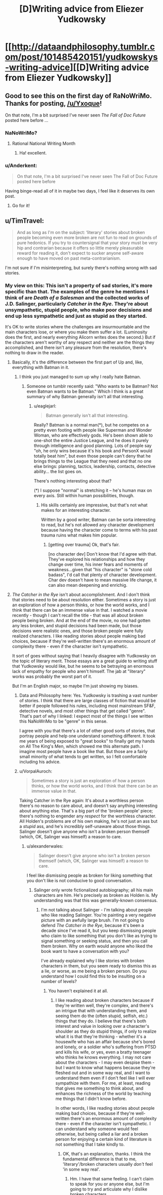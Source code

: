 #+TITLE: [D]Writing advice from Eliezer Yudkowsky

* [[http://dataandphilosophy.tumblr.com/post/101485420151/yudkowskys-writing-advice][[D]Writing advice from Eliezer Yudkowsky]]
:PROPERTIES:
:Score: 23
:DateUnix: 1414846622.0
:DateShort: 2014-Nov-01
:END:

** Good to see this on the first day of RaNoWriMo. Thanks for posting, [[/u/Yxoque]]!

On that note, I'm a bit surprised I've never seen /The Fall of Doc Future/ posted here before ...
:PROPERTIES:
:Score: 5
:DateUnix: 1414847862.0
:DateShort: 2014-Nov-01
:END:

*** NaNoWriMo?
:PROPERTIES:
:Author: Mr_Smartypants
:Score: 1
:DateUnix: 1414884113.0
:DateShort: 2014-Nov-02
:END:

**** Rational National Writing Month
:PROPERTIES:
:Score: 3
:DateUnix: 1414884868.0
:DateShort: 2014-Nov-02
:END:

***** Ha! excellent.
:PROPERTIES:
:Author: Mr_Smartypants
:Score: 2
:DateUnix: 1414891249.0
:DateShort: 2014-Nov-02
:END:


*** u/Anderkent:
#+begin_quote
  On that note, I'm a bit surprised I've never seen The Fall of Doc Future posted here before
#+end_quote

Having binge-read all of it in maybe two days, I feel like it deserves its own post.
:PROPERTIES:
:Author: Anderkent
:Score: 1
:DateUnix: 1415261581.0
:DateShort: 2014-Nov-06
:END:

**** Go for it!
:PROPERTIES:
:Score: 1
:DateUnix: 1415316314.0
:DateShort: 2014-Nov-07
:END:


** u/TimTravel:
#+begin_quote
  And as long as I'm on the subject: ‘literary' stories about broken people becoming even more broken are not fun to read on grounds of pure hedonics. If you try to countersignal that your story must be very hip and contrarian because it offers so little merely pleasurable reward for reading it, don't expect to sucker anyone self-aware enough to have moved on past meta-contrarianism.
#+end_quote

I'm not sure if I'm misinterpreting, but surely there's nothing wrong with sad stories.
:PROPERTIES:
:Author: TimTravel
:Score: 3
:DateUnix: 1414864615.0
:DateShort: 2014-Nov-01
:END:

*** My view on this: This isn't a property of sad stories, it's more specific than that. The examples of the genre he mentions I think of are /Death of a Salesman/ and the collected works of J.D. Salinger, particularly /Catcher in the Rye/. They're about unsympathetic, stupid people, who make poor decisions and end up less sympathetic and just as stupid as they started.

It's OK to write stories where the challenges are insurmountable and the main characters lose, or where you make them suffer a lot. (Luminosity does the first, and nearly everything Alicorn writes does the second.) But if the characters aren't worthy of any respect and neither are the things they accomplished, and there isn't any pleasure from the resolution, there's nothing to draw in the reader.
:PROPERTIES:
:Author: VorpalAuroch
:Score: 14
:DateUnix: 1414891996.0
:DateShort: 2014-Nov-02
:END:

**** Basically, it's the difference between the first part of Up and, like, everything with Batman in it.
:PROPERTIES:
:Score: 9
:DateUnix: 1414892501.0
:DateShort: 2014-Nov-02
:END:

***** I think you just managed to sum up why I really hate Batman.
:PROPERTIES:
:Score: 1
:DateUnix: 1414921811.0
:DateShort: 2014-Nov-02
:END:

****** Someone on tumblr recently said: "Who wants to be Batman? Not even Batman wants to be Batman." Which I think is a great summary of why Batman generally isn't all that interesting.
:PROPERTIES:
:Score: 1
:DateUnix: 1414956737.0
:DateShort: 2014-Nov-02
:END:

******* u/eaglejarl:
#+begin_quote
  Batman generally isn't all that interesting.
#+end_quote

Really? Batman is a normal man(*), but he competes on a pretty even footing with people like Superman and Wonder Woman, who are effectively gods. He's been shown able to one-shot the entire Justice League, and he does it purely through intelligence and good planning. Lots of people say "oh, he only wins because it's his book and PersonX would totally beat him", but even those people can't deny that he brings things to the League that they need and that no one else brings: planning, tactics, leadership, contacts, detective ability... the list goes on.

There's nothing interesting about that?

(*) I suppose "normal" is stretching it -- he's human max on every axis. Still within human possibilities, though.
:PROPERTIES:
:Author: eaglejarl
:Score: 1
:DateUnix: 1415451821.0
:DateShort: 2014-Nov-08
:END:

******** His skills certainly are impressive, but that's not what makes for an interesting character.

Written by a good writer, Batman can be sorta interesting to read, but he's not allowed any character development because having the character come to terms with his past trauma ruins what makes him popular.
:PROPERTIES:
:Score: 1
:DateUnix: 1415519078.0
:DateShort: 2014-Nov-09
:END:

********* [getting over trauma] Ok, that's fair.

[no character dev] Don't know that I'd agree with that. They've explored his relationships and how they change over time, his inner fears and moments of weakness...given that "his character" is "stone cold badass", I'd call that plenty of character development. Char dev doesn't have to mean massive life change, it can also mean deepening and enrichig.
:PROPERTIES:
:Author: eaglejarl
:Score: 1
:DateUnix: 1415527414.0
:DateShort: 2014-Nov-09
:END:


**** /The Catcher in the Rye/ isn't about accomplishment. And I don't think that stories need to be about resolution either. Sometimes a story is just an exploration of how a person thinks, or how the world works, and I think that there can be an immense value in that. I watched a movie recently - though I can't recall the title - that was all about broken people being broken. And at the end of the movie, no one had gotten any less broken, and stupid decisions had been made, but those decisions were realistic ones, and those broken people were fully realized characters. I like reading stories about people making bad choices, because if they're well-written there's an enormous amount of complexity there - even if the character isn't sympathetic.

It sort of goes without saying that I heavily disagree with Yudkowsky on the topic of literary merit. Those essays are a great guide to writing stuff that Yudkowsky would like, but he seems to be betraying an enormous lack of empathy for people who aren't himself. The jab at "literary" works was probably the worst part of it.

But I'm an English major, so maybe I'm just showing my biases.
:PROPERTIES:
:Author: alexanderwales
:Score: 5
:DateUnix: 1414908481.0
:DateShort: 2014-Nov-02
:END:

***** Data and Philosophy here: Yes. Yudkowsky is trashing a vast number of stories. I think that there are large classes of fiction that would be better if people followed his rules, including most mainstream SF&F, detective novels, and most other things that get called "genre". That's part of why I linked: I expect most of the things I see written this NaNoWriMo to be "genre" in this sense.

I agree with you that there's a lot of other good sorts of stories, that portray people and help one understand something different. It took me years of being exposed to "great books" to finally get my hands on All The King's Men, which showed me this alternate path. I imagine most people have a book like that. But those are a fairly small minority of what tends to get written, so I felt comfortable including his advice.
:PROPERTIES:
:Author: celeritatis
:Score: 3
:DateUnix: 1414943425.0
:DateShort: 2014-Nov-02
:END:


***** u/VorpalAuroch:
#+begin_quote
  Sometimes a story is just an exploration of how a person thinks, or how the world works, and I think that there can be an immense value in that.
#+end_quote

Taking Catcher in the Rye again: It's about a worthless person there's no reason to care about, and doesn't say anything interesting about anything else. That's a big part of the 'broken people' piece; there's nothing to engender any /respect/ for the worthless character. All Holden's problems are of his own making, he's not just an ass but a /stupid/ ass, and he's incredibly self-unaware about those things. Salinger doesn't give anyone who isn't a broken person themself (which, OK, Salinger was himself) a reason to care.
:PROPERTIES:
:Author: VorpalAuroch
:Score: 1
:DateUnix: 1414951865.0
:DateShort: 2014-Nov-02
:END:

****** u/alexanderwales:
#+begin_quote
  Salinger doesn't give anyone who isn't a broken person themself (which, OK, Salinger was himself) a reason to care.
#+end_quote

I feel like dismissing people as broken for liking something that you don't like is not conducive to good conversation.
:PROPERTIES:
:Author: alexanderwales
:Score: 7
:DateUnix: 1414953909.0
:DateShort: 2014-Nov-02
:END:

******* Salinger only wrote fictionalized autobiography; all his main characters are him. He's precisely as broken as Holden is. My understanding was that this was generally-known consensus.
:PROPERTIES:
:Author: VorpalAuroch
:Score: 1
:DateUnix: 1414954818.0
:DateShort: 2014-Nov-02
:END:

******** I'm not talking about Salinger - I'm talking about people who like reading Salinger. You're painting a very negative picture with an awfully large brush. I'm not going to defend /The Catcher in the Rye/, because it's been a decade since I've read it, but you keep dismissing people who claim to like something that you don't like as trying to signal something or seeking status, and then you call them broken. Why on earth would anyone who liked the book want to have a conversation with you?

I've already explained why I like stories with broken characters in them, but you seem ready to dismiss this as a lie, or worse, as me being a broken person. Do you understand how I could find this to be insulting on a number of levels?
:PROPERTIES:
:Author: alexanderwales
:Score: 2
:DateUnix: 1414955777.0
:DateShort: 2014-Nov-02
:END:

********* You haven't explained it at all.
:PROPERTIES:
:Author: VorpalAuroch
:Score: -2
:DateUnix: 1414956177.0
:DateShort: 2014-Nov-02
:END:

********** I like reading about broken characters because if they're written well, they're complex, and there's an intrigue that with understanding them, and seeing them do the (often stupid, selfish, etc.) things that they do. I believe that there's both interest and value in looking over a character's shoulder as they do stupid things, if only to realize what it is that they're thinking - whether it's a housewife who has an affair because she's bored and lonely, or a soldier who's suffering from PTSD and kills his wife, or yes, even a bratty teenager who thinks he knows everything. I may not care about the characters - I may even despise them - but I want to know what happens because they're fleshed out and in some way real, and I want to understand them even if I don't feel like I will ever sympathize with them. For me, at least, reading that gives me something to think about, and enhances the richness of the world by teaching me things that I didn't know before.

In other words, I like reading stories about people making bad choices, because if they're well-written there's an enormous amount of complexity there - even if the character isn't sympathetic. I can understand why someone would feel otherwise, but being called a liar and a broken person for enjoying a certain kind of literature is not something that I take kindly to.
:PROPERTIES:
:Author: alexanderwales
:Score: 3
:DateUnix: 1414958679.0
:DateShort: 2014-Nov-02
:END:

*********** OK, that's an explanation, thanks. I think the fundamental difference is that to me, 'literary'/broken characters usually /don't/ feel 'in some way real'.
:PROPERTIES:
:Author: VorpalAuroch
:Score: 1
:DateUnix: 1414970008.0
:DateShort: 2014-Nov-03
:END:

************ Hm. I have that same feeling. I can't claim to speak for you or anyone else, but I'm going to try and articulate why I dislike broken characters.

In general, broken characters don't plan. They don't /do/ things. They don't /optimize/. You know that trope, "Villains Act, Heroes React"? Well, broken characters don't even really /react/. There's a reason stories aren't about your average Joe. I don't want to read a story about an average Joe. No wonder, then, that I don't like stories about /depressed/ Joes.

"But," someone else may say, "it is often the case that depressed characters have good /reason/ to be depressed. Isn't it fascinating to explore the psyche of a broken person? Broken people are /interesting/."

To which I reply:

It is entirely possible that a depressed character has an interesting backstory. However, unless the author writes that character /extremely well/ (and I do mean /extremely well/), I can't fathom how interesting that backstory is. As an non-depressed person, I cannot will myself into a depressed character's place. It's entirely possible that from whatever emotional perspective the /character/ is in, his/her actions make internal sense. But try as I might, /I can't place myself into that emotional perspective at will/, and not to sound callous, but I don't really want to, either. It's the /author's/ job to make the character interesting to me, not /my/ job.

And for some reason, writing a character that is simultaneously broken and sympathetic is /really hard to do/. Authors may do it to signal experience and cynicism and wisdom, but the end result is (to me) something that is neither enjoyable nor interesting to read. In Yudkowsky's essay on [[http://yudkowsky.tumblr.com/writing/level1intelligent][Level 1 Intelligent Characters]], he wrote:

#+begin_quote
  The scriptwriter thought it would make a Dramatic Moment to leave Bilbo watching the side of the mountain alone. But the price of that Dramatic Moment was to populate the movie with strange, bizarre creatures who do not think like you or I; and so the Dramatic Moment fell flat, at least for me.
#+end_quote

He was referring, of course, to movie!Thorin's decision to throw down the key in a fit of anger, an act that caused Thorin to lack an "inner spark of optimization", making him an "H-Zombie". But I think it applies just as well here. Broken characters don't lack an "inner spark of optimization" because they /no longer want to optimize/. That may be a good way for an author to signal experience and cynicism and wisdom, but the price of that signal is to populate the work with strange, bizarre creatures who do not think like you are I; and so the attempt falls flat, at least for me.

How do you write an emotionally sympathetic character? I don't know. Writing /ideologically/ sympathetic characters is (relatively) easy; just look at Professor Quirrell as an example. Writing /emotionally/ sympathetic characters, on the other hand, especially /depressed/ ones, is damn hard. Maybe if the reader is allowed to follow the character from the beginning, when the character /isn't/ depressed, slowly tracing the long, winding path to depression, crossing each step of inferential distance individually... but to my knowledge, authors tend not to do that sort of thing. Instead, they want to present the depression of the characters /firsthand/, /without/ providing any inferential steps for the reader to trace. This may work for the /author/, because the /author/ is already there (Salinger experienced clinical depression while writing /The Catcher in the Rye/), but to assume that the reader will instantly be able to follow along is to commit an example of the Typical Mind Fallacy.

TL;DR: Writing broken characters that are nonetheless interesting is hard as heck. If not for my knowledge that the human memory is fallible, I'd say that I've never seen it done quite right.
:PROPERTIES:
:Author: 696e6372656469626c65
:Score: 1
:DateUnix: 1417153050.0
:DateShort: 2014-Nov-28
:END:


********** Be nice or I'll rewrite your mind to make you nicer.
:PROPERTIES:
:Score: -2
:DateUnix: 1414960478.0
:DateShort: 2014-Nov-03
:END:


****** But people do care about Holden. People like the book. They're out there (hi). You might dislike the book yourself, clearly. You might feel contempt for people who like the book. You could even call them broken, although that would be stupid and wrong (doing quite fine here, thanks). But saying things like "there's no reason to care" is just wrong on its face.

I can understand where you're coming from. I think it should be objectively impossible to find /Frozen/ emotionally engaging, and it's frustrating when people keep disagreeing, as if their darned opinions should count for anything.
:PROPERTIES:
:Score: 2
:DateUnix: 1414955399.0
:DateShort: 2014-Nov-02
:END:

******* Well, what reason /is/ there to care?
:PROPERTIES:
:Author: VorpalAuroch
:Score: 2
:DateUnix: 1414956139.0
:DateShort: 2014-Nov-02
:END:

******** Well, all the normal reasons to care about a confused kid struggling with his emotions and some genuinely harrowing situations. Holden is kind of an idiot, but it's a familiar, human idiocy most of us have experienced in some capacity in some environment, even if it might not be obvious to oneself immediately. You know, normal human decency? When HJPEV dismisses Hagrid as not being useful to him, he's being a jerk.
:PROPERTIES:
:Score: 3
:DateUnix: 1414956416.0
:DateShort: 2014-Nov-02
:END:

********* I guess that's a reason. To me, Holden looks like a Stupid Mutant in the same way that badly written villains look like Evil Mutants. He's stupid in a way that does not resemble anyone I've ever known.
:PROPERTIES:
:Author: VorpalAuroch
:Score: 2
:DateUnix: 1414969799.0
:DateShort: 2014-Nov-03
:END:


**** Many people are drawn in by the stories you mentioned as examples and consider them quite powerful, so....
:PROPERTIES:
:Score: 2
:DateUnix: 1414892923.0
:DateShort: 2014-Nov-02
:END:

***** None of them I've met has ever been able to articulate why those stories are not considered trash, when it's come up, so I'm fairly sympathetic to the notion that they are, in fact, trash, and are admired only because it signals sophistication.

Also, I have met certain teenagers who were as stunted and unsympathetic as Holden Caulfield or the Lomans (Linda excluded; she's the only remotely sane person in that story). Those people might find the story more interesting, since they could actually see themself in the characters to some extent.
:PROPERTIES:
:Author: VorpalAuroch
:Score: 6
:DateUnix: 1414896125.0
:DateShort: 2014-Nov-02
:END:

****** "Trash" is a strong word. If you haven't met anyone who can /articulate/ why /Death of a Salesman/ and J.D. Salinger's works aren't considered trash, you have not been meeting the right people.
:PROPERTIES:
:Score: 2
:DateUnix: 1414896762.0
:DateShort: 2014-Nov-02
:END:

******* Well, if you did so, that would be an existence proof. If you can't, I'll continue to be skeptical those people actually exist.
:PROPERTIES:
:Author: VorpalAuroch
:Score: 1
:DateUnix: 1414947980.0
:DateShort: 2014-Nov-02
:END:

******** Okay, look, unless you either know absolutely nothing about literature or are using a very special and specific-to-you definition of "trash," you can't seriously think no one in the world could possibly articulate why /Death of a Salesman/ is a pretty good play or why J.D. Salinger is thought of pretty highly as a writer.
:PROPERTIES:
:Score: 0
:DateUnix: 1414950861.0
:DateShort: 2014-Nov-02
:END:

********* I absolutely can. I've heard people try to defend it really unconvincingly, and it's possible that no one actually has a better reason than that, other than signalling.
:PROPERTIES:
:Author: VorpalAuroch
:Score: 3
:DateUnix: 1414951352.0
:DateShort: 2014-Nov-02
:END:


*** Wow. Actually, this is one of those times when I'm just unequivocally agreeing with Eliezer. There really are some stories that offer no deep meaning beyond the fact that the author is just kinda an emo kid who needs to grow the hell up.

But then again, there's a large fraction of the human race that's constantly obsessed with its own brokenness, so much so that I've often wondered if /we're/ the unusual ones for simply /not wanting to be broken at all/, or not wanting to dwell on such.
:PROPERTIES:
:Score: 3
:DateUnix: 1414921730.0
:DateShort: 2014-Nov-02
:END:


*** Keep in mind that Yudkowsky writes with a specific goal: teaching people new things they can use in their own lives. Maybe this advice should be seen in that light?
:PROPERTIES:
:Score: 3
:DateUnix: 1414959873.0
:DateShort: 2014-Nov-02
:END:
